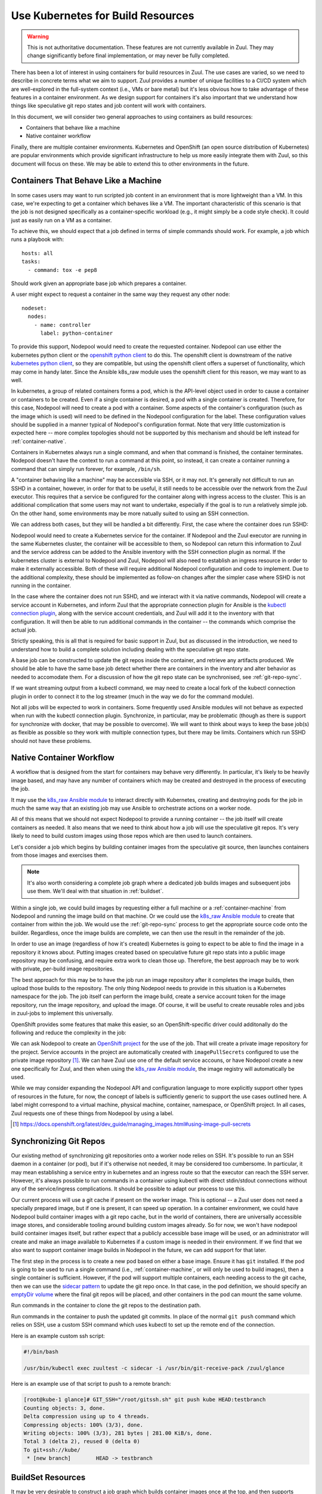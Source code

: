 Use Kubernetes for Build Resources
==================================

.. warning:: This is not authoritative documentation.  These features
   are not currently available in Zuul.  They may change significantly
   before final implementation, or may never be fully completed.

There has been a lot of interest in using containers for build
resources in Zuul.  The use cases are varied, so we need to describe
in concrete terms what we aim to support.  Zuul provides a number of
unique facilities to a CI/CD system which are well-explored in the
full-system context (i.e., VMs or bare metal) but it's less obvious
how to take advantage of these features in a container environment.
As we design support for containers it's also important that we
understand how things like speculative git repo states and job content
will work with containers.

In this document, we will consider two general approaches to using
containers as build resources:

* Containers that behave like a machine
* Native container workflow

Finally, there are multiple container environments.  Kubernetes and
OpenShift (an open source distribution of Kubernetes) are popular
environments which provide significant infrastructure to help us more
easily integrate them with Zuul, so this document will focus on these.
We may be able to extend this to other environments in the future.

.. _container-machine:

Containers That Behave Like a Machine
-------------------------------------

In some cases users may want to run scripted job content in an
environment that is more lightweight than a VM.  In this case, we're
expecting to get a container which behaves like a VM.  The important
characteristic of this scenario is that the job is not designed
specifically as a container-specific workload (e.g., it might simply
be a code style check).  It could just as easily run on a VM as a
container.

To achieve this, we should expect that a job defined in terms of
simple commands should work.  For example, a job which runs a playbook
with::

  hosts: all
  tasks:
    - command: tox -e pep8

Should work given an appropriate base job which prepares a container.

A user might expect to request a container in the same way they
request any other node::

  nodeset:
    nodes:
      - name: controller
        label: python-container

To provide this support, Nodepool would need to create the requested
container.  Nodepool can use either the kubernetes python client or
the `openshift python client`_ to do this.  The openshift client is
downstream of the native `kubernetes python client`_, so they are
compatible, but using the openshift client offers a superset of
functionality, which may come in handy later.  Since the Ansible
k8s_raw module uses the openshift client for this reason, we may want
to as well.

In kubernetes, a group of related containers forms a pod, which is the
API-level object used in order to cause a container or containers to
be created.  Even if a single container is desired, a pod with a
single container is created.  Therefore, for this case, Nodepool will
need to create a pod with a container.  Some aspects of the
container's configuration (such as the image which is used) will need
to be defined in the Nodepool configuration for the label.  These
configuration values should be supplied in a manner typical of
Nodepool's configuration format.  Note that very little customization
is expected here -- more complex topologies should not be supported by
this mechanism and should be left instead for :ref:`container-native`.

Containers in Kubernetes always run a single command, and when that
command is finished, the container terminates.  Nodepool doesn't have
the context to run a command at this point, so instead, it can create
a container running a command that can simply run forever, for
example, ``/bin/sh``.

A "container behaving like a machine" may be accessible via SSH, or it
may not.  It's generally not difficult to run an SSHD in a container,
however, in order for that to be useful, it still needs to be
accessible over the network from the Zuul executor.  This requires
that a service be configured for the container along with ingress
access to the cluster.  This is an additional complication that some
users may not want to undertake, especially if the goal is to run a
relatively simple job.  On the other hand, some environments may be
more natually suited to using an SSH connection.

We can address both cases, but they will be handled a bit differently.
First, the case where the container does run SSHD:

Nodepool would need to create a Kubernetes service for the container.
If Nodepool and the Zuul executor are running in the same Kubernetes
cluster, the container will be accessible to them, so Nodepool can
return this information to Zuul and the service address can be added
to the Ansible inventory with the SSH connection plugin as normal.  If
the kubernetes cluster is external to Nodepool and Zuul, Nodepool will
also need to establish an ingress resource in order to make it
externally accessible.  Both of these will require additional Nodepool
configuration and code to implement.  Due to the additional
complexity, these should be implemented as follow-on changes after the
simpler case where SSHD is not running in the container.

In the case where the container does not run SSHD, and we interact
with it via native commands, Nodepool will create a service account in
Kubernetes, and inform Zuul that the appropriate connection plugin for
Ansible is the `kubectl connection plugin`_, along with the service
account credentials, and Zuul will add it to the inventory with that
configuration.  It will then be able to run additional commands in the
container -- the commands which comprise the actual job.

Strictly speaking, this is all that is required for basic support in
Zuul, but as discussed in the introduction, we need to understand how
to build a complete solution including dealing with the speculative
git repo state.

A base job can be constructed to update the git repos inside the
container, and retrieve any artifacts produced.  We should be able to
have the same base job detect whether there are containers in the
inventory and alter behavior as needed to accomodate them.  For a
discussion of how the git repo state can be synchronised, see
:ref:`git-repo-sync`.

If we want streaming output from a kubectl command, we may need to
create a local fork of the kubectl connection plugin in order to
connect it to the log streamer (much in the way we do for the command
module).

Not all jobs will be expected to work in containers.  Some frequently
used Ansible modules will not behave as expected when run with the
kubectl connection plugin.  Synchronize, in particular, may be
problematic (though as there is support for synchronize with docker,
that may be possible to overcome).  We will want to think about
ways to keep the base job(s) as flexible as possible so they work with
multiple connection types, but there may be limits.  Containers which
run SSHD should not have these problems.

.. _kubectl connection plugin: https://docs.ansible.com/ansible/2.5/plugins/connection/kubectl.html
.. _openshift python client: https://pypi.org/project/openshift/
.. _kubernetes python client: https://pypi.org/project/kubernetes/

.. _container-native:

Native Container Workflow
-------------------------

A workflow that is designed from the start for containers may behave
very differently.  In particular, it's likely to be heavily image
based, and may have any number of containers which may be created and
destroyed in the process of executing the job.

It may use the `k8s_raw Ansible module`_ to interact directly with
Kubernetes, creating and destroying pods for the job in much the same
way that an existing job may use Ansible to orchestrate actions on a
worker node.

All of this means that we should not expect Nodepool to provide a
running container -- the job itself will create containers as needed.
It also means that we need to think about how a job will use the
speculative git repos.  It's very likely to need to build custom
images using those repos which are then used to launch containers.

Let's consider a job which begins by building container images from
the speculative git source, then launches containers from those images
and exercises them.

.. note:: It's also worth considering a complete job graph where a
   dedicated job builds images and subsequent jobs use them.  We'll
   deal with that situation in :ref:`buildset`.

Within a single job, we could build images by requesting either a full
machine or a :ref:`container-machine` from Nodepool and running the
image build on that machine.  Or we could use the `k8s_raw Ansible
module`_ to create that container from within the job.  We would use the
:ref:`git-repo-sync` process to get the appropriate source code onto
the builder.  Regardless, once the image builds are complete, we can
then use the result in the remainder of the job.

In order to use an image (regardless of how it's created) Kubernetes
is going to expect to be able to find the image in a repository it
knows about.  Putting images created based on speculative future git
repo stats into a public image repository may be confusing, and
require extra work to clean those up.  Therefore, the best approach
may be to work with private, per-build image repositories.

The best approach for this may be to have the job run an image
repository after it completes the image builds, then upload those
builds to the repository.  The only thing Nodepool needs to provide in
this situation is a Kubernetes namespace for the job.  The job itself
can perform the image build, create a service account token for the
image repository, run the image repository, and upload the image.  Of
course, it will be useful to create reusable roles and jobs in
zuul-jobs to implement this universally.

OpenShift provides some features that make this easier, so an
OpenShift-specific driver could additonally do the following and
reduce the complexity in the job:

We can ask Nodepool to create an `OpenShift project`_ for the use of
the job.  That will create a private image repository for the project.
Service accounts in the project are automatically created with
``imagePullSecrets`` configured to use the private image repository [#f1]_.
We can have Zuul use one of the default service accouns, or have
Nodepool create a new one specifically for Zuul, and then when using
the `k8s_raw Ansible module`_, the image registry will automatically be
used.

While we may consider expanding the Nodepool API and configuration
language to more explicitly support other types of resources in the
future, for now, the concept of labels is sufficiently generic to
support the use cases outlined here.  A label might correspond to a
virtual machine, physical machine, container, namespace, or OpenShift
project.  In all cases, Zuul requests one of these things from
Nodepool by using a label.

.. _OpenShift Project: https://docs.openshift.org/latest/dev_guide/projects.html
.. [#f1] https://docs.openshift.org/latest/dev_guide/managing_images.html#using-image-pull-secrets
.. _k8s_raw Ansible module: http://docs.ansible.com/ansible/2.5/modules/k8s_raw_module.html

.. _git-repo-sync:

Synchronizing Git Repos
-----------------------

Our existing method of synchronizing git repositories onto a worker
node relies on SSH.  It's possible to run an SSH daemon in a container
(or pod), but if it's otherwise not needed, it may be considered too
cumbersome.  In particular, it may mean establishing a service entry
in kubernetes and an ingress route so that the executor can reach the
SSH server.  However, it's always possible to run commands in a
container using kubectl with direct stdin/stdout connections without
any of the service/ingress complications.  It should be possible to
adapt our process to use this.

Our current process will use a git cache if present on the worker
image.  This is optional -- a Zuul user does not need a specially
prepared image, but if one is present, it can speed up operation.  In
a container environment, we could have Nodepool build container images
with a git repo cache, but in the world of containers, there are
universally accessible image stores, and considerable tooling around
building custom images already.  So for now, we won't have nodepool
build container images itself, but rather expect that a publicly
accessible base image will be used, or an administrator will create
and make an image available to Kubernetes if a custom image is needed
in their environment.  If we find that we also want to support
container image builds in Nodepool in the future, we can add support
for that later.

The first step in the process is to create a new pod based on either a
base image.  Ensure it has ``git`` installed.  If the pod is going to
be used to run a single command (i.e., :ref:`container-machine`, or
will only be used to build images), then a single container is
sufficient.  However, if the pod will support multiple containers,
each needing access to the git cache, then we can use the `sidecar
pattern`_ to update the git repo once.  In that case, in the pod
definition, we should specify an `emptyDir volume`_ where the final
git repos will be placed, and other containers in the pod can mount
the same volume.

Run commands in the container to clone the git repos to the
destination path.

Run commands in the container to push the updated git commits.  In
place of the normal ``git push`` command which relies on SSH, use a
custom SSH command which uses kubectl to set up the remote end of the
connection.

Here is an example custom ssh script:

.. code-block:: bash

   #!/bin/bash

   /usr/bin/kubectl exec zuultest -c sidecar -i /usr/bin/git-receive-pack /zuul/glance

Here is an example use of that script to push to a remote branch:

.. code-block:: console

   [root@kube-1 glance]# GIT_SSH="/root/gitssh.sh" git push kube HEAD:testbranch
   Counting objects: 3, done.
   Delta compression using up to 4 threads.
   Compressing objects: 100% (3/3), done.
   Writing objects: 100% (3/3), 281 bytes | 281.00 KiB/s, done.
   Total 3 (delta 2), reused 0 (delta 0)
   To git+ssh://kube/
    * [new branch]        HEAD -> testbranch

.. _sidecar pattern: https://docs.microsoft.com/en-us/azure/architecture/patterns/sidecar
.. _emptyDir volume: https://kubernetes.io/docs/concepts/storage/volumes/#emptydir

.. _buildset:

BuildSet Resources
------------------

It may be very desirable to construct a job graph which builds
container images once at the top, and then supports multiple jobs
which deploy and exercise those images.  The use of a private image
registry is particularly suited to this.

On the other hand, folks may want jobs in a buildset to be isolated
from each other, so we may not want to simply assume that all jobs in
a buildset are related.

An approach which is intuitive and doesn't preclude either approach is
to allow the user to tell Zuul that the resources used by a job (e.g.,
the Kubernetes namespace, and any containers or other nodes) should
continue running until the end of the buildset.  These resources would
then be placed in the inventory of child jobs for their use.  In this
way, the job we constructed earlier which built and image and uploaded
it into a registry that it hosted could then be the root of a tree of
child jobs which use that registry.  If the image-build-registry job
created a service token, that could be passed to the child jobs for
their use when they start their own containers or pods.

In order to support this, we may need to implement provider affinity
for builds in a buildset in Nodepool so that we don't have to deal
with ingress access to the registry (which may not be possible).
Otherwise if a Nodepool had access to two Kubernetes clusters, we
might assign a child job to a different cluster.
